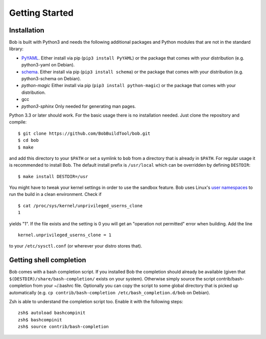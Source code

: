 Getting Started
***************

Installation
============

Bob is built with Python3 and needs the following additional packages and
Python modules that are not in the standard library:

* `PyYAML`_. Either install via pip (``pip3 install PyYAML``) or the package
  that comes with your distribution (e.g. python3-yaml on Debian).
* `schema`_. Either install via pip (``pip3 install schema``) or the package
  that comes with your distribution (e.g. python3-schema on Debian).
* `python-magic` Either install via pip (``pip3 install python-magic``) or the package
  that comes with your distribution.
* gcc
* `python3-sphinx` Only needed for generating man pages.

Python 3.3 or later should work. For the basic usage there is no installation
needed. Just clone the repository and compile::

   $ git clone https://github.com/BobBuildTool/bob.git
   $ cd bob
   $ make

and add this directory to your ``$PATH`` or set a symlink to ``bob`` from a
directory that is already in ``$PATH``. For regular usage it is recommended to
install Bob. The default install prefix is ``/usr/local`` which can be
overridden by defining ``DESTDIR``::

    $ make install DESTDIR=/usr

You might have to tweak your kernel settings in order to use the sandbox
feature. Bob uses Linux's `user namespaces`_ to run the build in a clean
environment. Check if ::

   $ cat /proc/sys/kernel/unprivileged_userns_clone
   1

yields "1". If the file exists and the setting is 0 you will get an "operation
not permitted" error when building. Add the line ::

   kernel.unprivileged_userns_clone = 1

to your ``/etc/sysctl.conf`` (or wherever your distro stores that).

.. _PyYAML: http://pyyaml.org/
.. _schema: https://pypi.python.org/pypi/schema
.. _user namespaces: http://man7.org/linux/man-pages/man7/user_namespaces.7.html

Getting shell completion
========================

Bob comes with a bash completion script. If you installed Bob the completion
should already be available (given that ``$(DESTDIR)/share/bash-completion/``
exists on your system). Otherwise simply source the script
contrib/bash-completion from your ~/.bashrc file. Optionally you can copy the
script to some global directory that is picked up automatically (e.g.  ``cp
contrib/bash-completion /etc/bash_completion.d/bob`` on Debian).

Zsh is able to understand the completion script too. Enable it with the
following steps::

   zsh$ autoload bashcompinit
   zsh$ bashcompinit
   zsh$ source contrib/bash-completion

